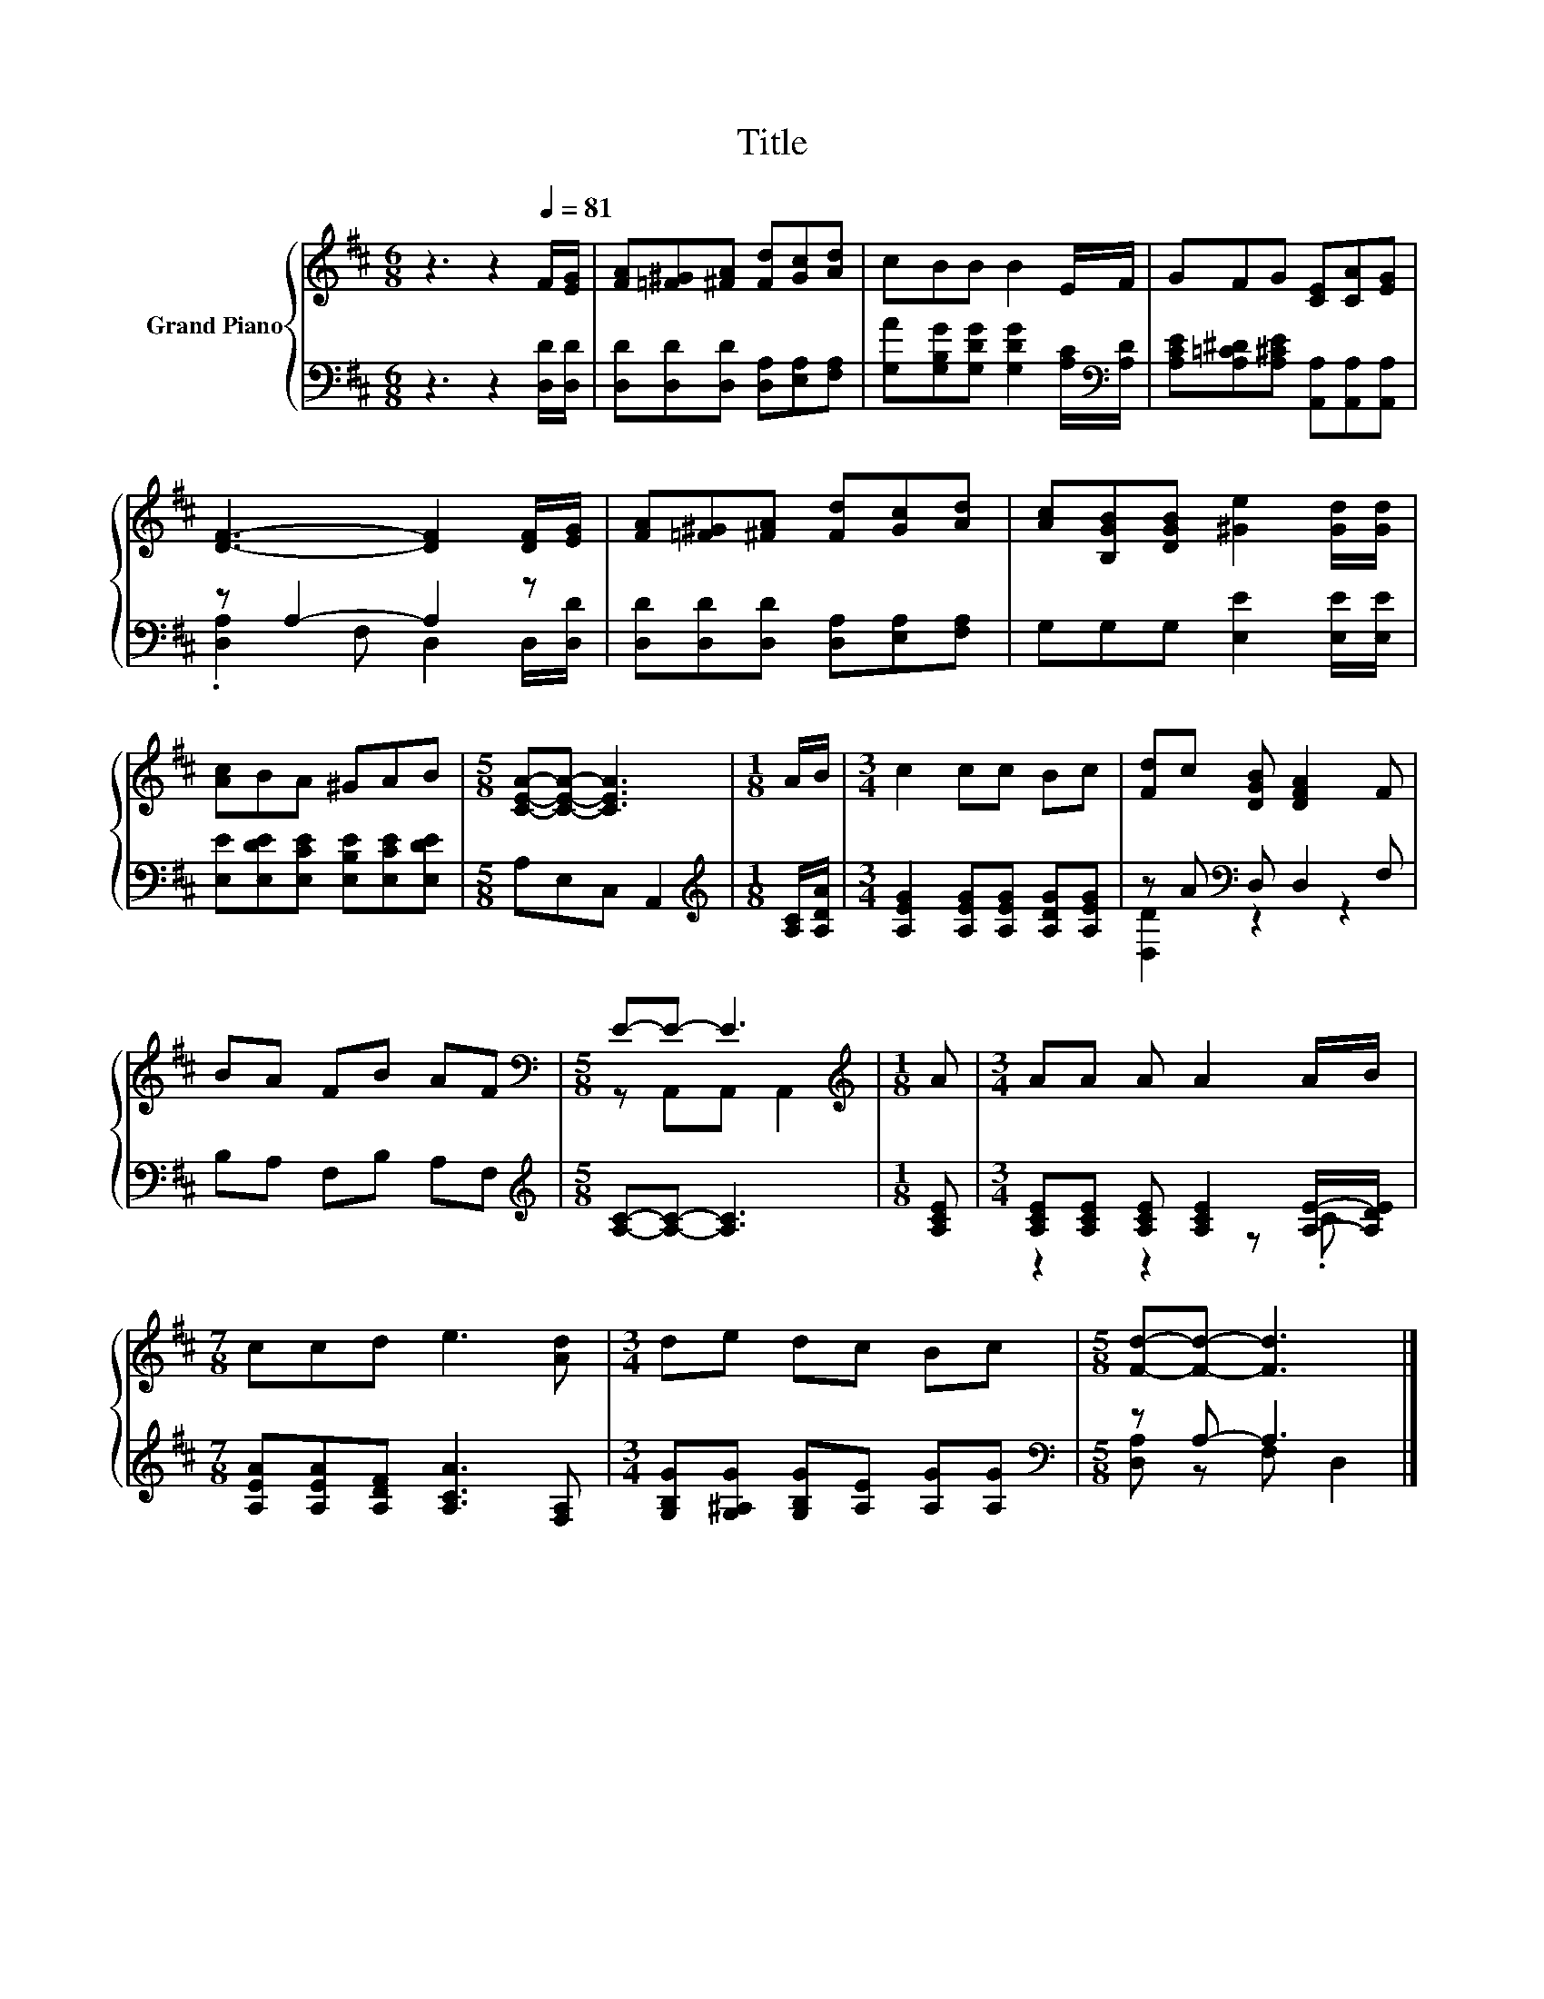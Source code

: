 X:1
T:Title
%%score { ( 1 4 ) | ( 2 3 ) }
L:1/8
M:6/8
K:D
V:1 treble nm="Grand Piano"
V:4 treble 
V:2 bass 
V:3 bass 
V:1
 z3 z2[Q:1/4=81] F/[EG]/ | [FA][=F^G][^FA] [Fd][Gc][Ad] | cBB B2 E/F/ | GFG [CE][CA][EG] | %4
 [DF]3- [DF]2 [DF]/[EG]/ | [FA][=F^G][^FA] [Fd][Gc][Ad] | [Ac][B,GB][DGB] [^Ge]2 [Gd]/[Gd]/ | %7
 [Ac]BA ^GAB |[M:5/8] [CEA]-[CEA]- [CEA]3 |[M:1/8] A/B/ |[M:3/4] c2 cc Bc | [Fd]c [DGB] [DFA]2 F | %12
 BA FB AF |[M:5/8][K:bass] E-E- E3 |[M:1/8][K:treble] A |[M:3/4] AA A A2 A/B/ | %16
[M:7/8] ccd e3 [Ad] |[M:3/4] de dc Bc |[M:5/8] [Fd]-[Fd]- [Fd]3 |] %19
V:2
 z3 z2 [D,D]/[D,D]/ | [D,D][D,D][D,D] [D,A,][E,A,][F,A,] | %2
 [G,A][G,B,G][G,DG] [G,DG]2 [A,C]/[K:bass][A,D]/ | [A,CE][A,=C^D][A,^CE] [A,,A,][A,,A,][A,,A,] | %4
 z A,2- A,2 z | [D,D][D,D][D,D] [D,A,][E,A,][F,A,] | G,G,G, [E,E]2 [E,E]/[E,E]/ | %7
 [E,E][E,DE][E,CE] [E,B,E][E,CE][E,DE] |[M:5/8] A,E,C, A,,2 |[M:1/8][K:treble] [A,C]/[A,DA]/ | %10
[M:3/4] [A,EG]2 [A,EG][A,EG] [A,DG][A,EG] | z A[K:bass] D, D,2 F, | B,A, F,B, A,F, | %13
[M:5/8][K:treble] [A,C]-[A,C]- [A,C]3 |[M:1/8] [A,CE] | %15
[M:3/4] [A,CE][A,CE] [A,CE] [A,CE]2 [A,E]/-[A,DE]/ |[M:7/8] [A,EA][A,EA][A,DF] [A,CA]3 [F,A,] | %17
[M:3/4] [G,B,G][G,^A,G] [G,B,G][A,E] [A,G][A,G] |[M:5/8][K:bass] z A,- A,3 |] %19
V:3
 x6 | x6 | x11/2[K:bass] x/ | x6 | .[D,A,]2 F, D,2 D,/[D,D]/ | x6 | x6 | x6 |[M:5/8] x5 | %9
[M:1/8][K:treble] x |[M:3/4] x6 | [D,D]2[K:bass] z2 z2 | x6 |[M:5/8][K:treble] x5 |[M:1/8] x | %15
[M:3/4] z2 z2 z .C |[M:7/8] x7 |[M:3/4] x6 |[M:5/8][K:bass] [D,A,] z F, D,2 |] %19
V:4
 x6 | x6 | x6 | x6 | x6 | x6 | x6 | x6 |[M:5/8] x5 |[M:1/8] x |[M:3/4] x6 | x6 | x6 | %13
[M:5/8][K:bass] z A,,A,, A,,2 |[M:1/8][K:treble] x |[M:3/4] x6 |[M:7/8] x7 |[M:3/4] x6 | %18
[M:5/8] x5 |] %19

